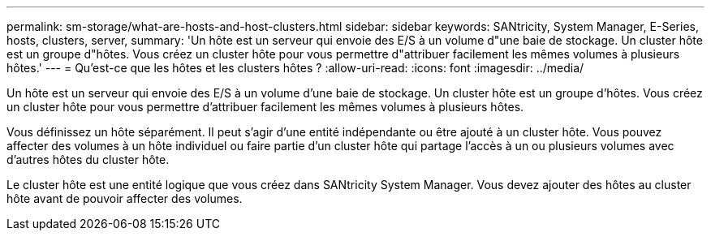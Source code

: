 ---
permalink: sm-storage/what-are-hosts-and-host-clusters.html 
sidebar: sidebar 
keywords: SANtricity, System Manager, E-Series, hosts, clusters, server, 
summary: 'Un hôte est un serveur qui envoie des E/S à un volume d"une baie de stockage. Un cluster hôte est un groupe d"hôtes. Vous créez un cluster hôte pour vous permettre d"attribuer facilement les mêmes volumes à plusieurs hôtes.' 
---
= Qu'est-ce que les hôtes et les clusters hôtes ?
:allow-uri-read: 
:icons: font
:imagesdir: ../media/


[role="lead"]
Un hôte est un serveur qui envoie des E/S à un volume d'une baie de stockage. Un cluster hôte est un groupe d'hôtes. Vous créez un cluster hôte pour vous permettre d'attribuer facilement les mêmes volumes à plusieurs hôtes.

Vous définissez un hôte séparément. Il peut s'agir d'une entité indépendante ou être ajouté à un cluster hôte. Vous pouvez affecter des volumes à un hôte individuel ou faire partie d'un cluster hôte qui partage l'accès à un ou plusieurs volumes avec d'autres hôtes du cluster hôte.

Le cluster hôte est une entité logique que vous créez dans SANtricity System Manager. Vous devez ajouter des hôtes au cluster hôte avant de pouvoir affecter des volumes.
